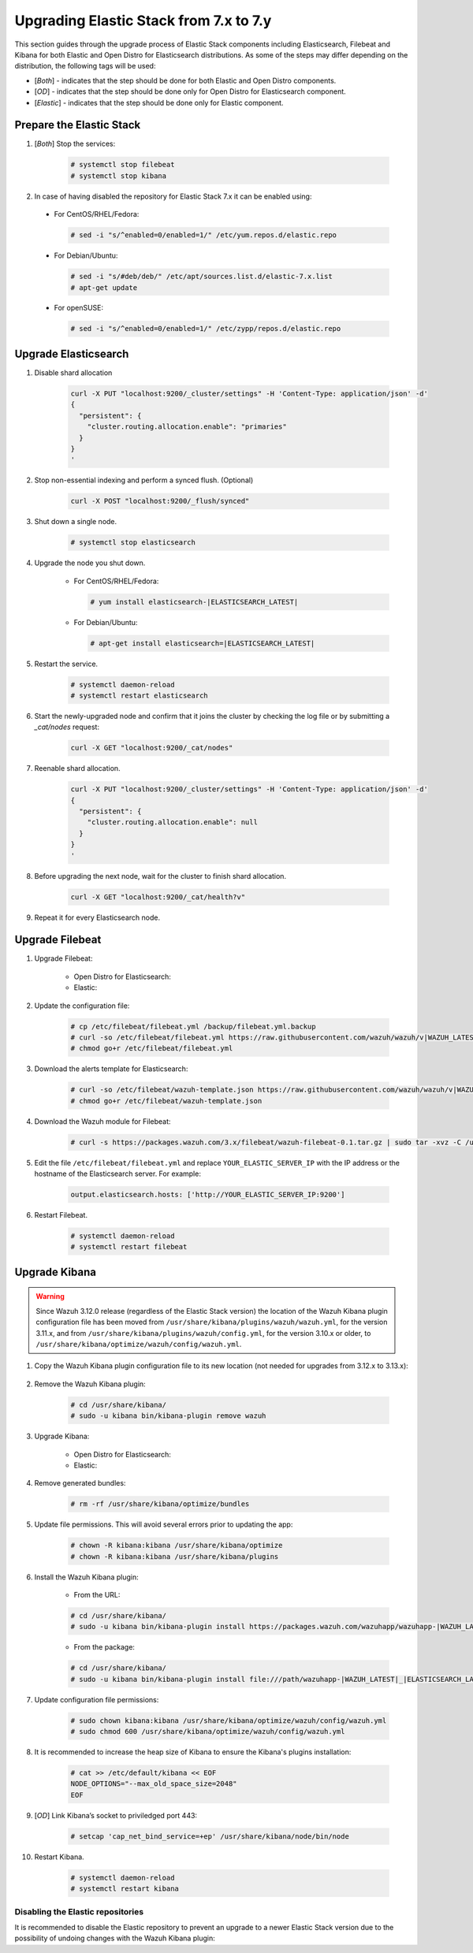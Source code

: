 .. Copyright (C) 2020 Wazuh, Inc.

.. _elastic_server_minor_upgrade:

Upgrading Elastic Stack from 7.x to 7.y
=======================================

This section guides through the upgrade process of Elastic Stack components including Elasticsearch, Filebeat and Kibana for both Elastic and Open Distro for Elasticsearch distributions. As some of the steps may differ depending on the distribution, the following tags will be used:

- [*Both*] - indicates that the step should be done for both Elastic and Open Distro components.

- [*OD*] - indicates that the step should be done only for Open Distro for Elasticsearch component.

- [*Elastic*] - indicates that the step should be done only for Elastic component.

Prepare the Elastic Stack
-------------------------

#. [*Both*] Stop the services:

    .. code-block:: console

      # systemctl stop filebeat
      # systemctl stop kibana

#. In case of having disabled the repository for Elastic Stack 7.x it can be enabled using:

  * For CentOS/RHEL/Fedora:

    .. code-block:: console

      # sed -i "s/^enabled=0/enabled=1/" /etc/yum.repos.d/elastic.repo

  * For Debian/Ubuntu:

    .. code-block:: console

      # sed -i "s/#deb/deb/" /etc/apt/sources.list.d/elastic-7.x.list
      # apt-get update

  * For openSUSE:

    .. code-block:: console

      # sed -i "s/^enabled=0/enabled=1/" /etc/zypp/repos.d/elastic.repo

Upgrade Elasticsearch
---------------------

#. Disable shard allocation

    .. code-block:: bash

      curl -X PUT "localhost:9200/_cluster/settings" -H 'Content-Type: application/json' -d'
      {
        "persistent": {
          "cluster.routing.allocation.enable": "primaries"
        }
      }
      '

#. Stop non-essential indexing and perform a synced flush. (Optional)

    .. code-block:: bash

      curl -X POST "localhost:9200/_flush/synced"

#. Shut down a single node.

    .. code-block:: console

      # systemctl stop elasticsearch

#. Upgrade the node you shut down.

    * For CentOS/RHEL/Fedora:

      .. code-block:: console

        # yum install elasticsearch-|ELASTICSEARCH_LATEST|

    * For Debian/Ubuntu:

      .. code-block:: console

        # apt-get install elasticsearch=|ELASTICSEARCH_LATEST|

#. Restart the service.

    .. code-block:: console

      # systemctl daemon-reload
      # systemctl restart elasticsearch

#. Start the newly-upgraded node and confirm that it joins the cluster by checking the log file or by submitting a *_cat/nodes* request:

    .. code-block:: bash

      curl -X GET "localhost:9200/_cat/nodes"

#. Reenable shard allocation.

    .. code-block:: bash

      curl -X PUT "localhost:9200/_cluster/settings" -H 'Content-Type: application/json' -d'
      {
        "persistent": {
          "cluster.routing.allocation.enable": null
        }
      }
      '

#. Before upgrading the next node, wait for the cluster to finish shard allocation.

    .. code-block:: bash

      curl -X GET "localhost:9200/_cat/health?v"

#. Repeat it for every Elasticsearch node.

Upgrade Filebeat
----------------

#. Upgrade Filebeat:

    * Open Distro for Elasticsearch:

      .. tabs::

        .. group-tab:: YUM

          .. code-block:: console

            # yum install filebeat

        .. group-tab:: APT

          .. code-block:: console

            # apt-get install filebeat

    * Elastic:

      .. tabs::

        .. group-tab:: YUM

          .. code-block:: console

            # yum install filebeat-|ELASTICSEARCH_LATEST|

        .. group-tab:: APT

          .. code-block:: console

            # apt-get install filebeat=|ELASTICSEARCH_LATEST|


#. Update the configuration file:

    .. code-block:: console

      # cp /etc/filebeat/filebeat.yml /backup/filebeat.yml.backup
      # curl -so /etc/filebeat/filebeat.yml https://raw.githubusercontent.com/wazuh/wazuh/v|WAZUH_LATEST|/extensions/filebeat/7.x/filebeat.yml
      # chmod go+r /etc/filebeat/filebeat.yml

#. Download the alerts template for Elasticsearch:

    .. code-block:: console

      # curl -so /etc/filebeat/wazuh-template.json https://raw.githubusercontent.com/wazuh/wazuh/v|WAZUH_LATEST|/extensions/elasticsearch/7.x/wazuh-template.json
      # chmod go+r /etc/filebeat/wazuh-template.json

#. Download the Wazuh module for Filebeat:

    .. code-block:: console

      # curl -s https://packages.wazuh.com/3.x/filebeat/wazuh-filebeat-0.1.tar.gz | sudo tar -xvz -C /usr/share/filebeat/module

#. Edit the file ``/etc/filebeat/filebeat.yml`` and replace ``YOUR_ELASTIC_SERVER_IP`` with the IP address or the hostname of the Elasticsearch server. For example:

    .. code-block:: yaml

      output.elasticsearch.hosts: ['http://YOUR_ELASTIC_SERVER_IP:9200']

#. Restart Filebeat.

    .. code-block:: console

      # systemctl daemon-reload
      # systemctl restart filebeat

Upgrade Kibana
--------------

.. warning::
  Since Wazuh 3.12.0 release (regardless of the Elastic Stack version) the location of the Wazuh Kibana plugin configuration file has been moved from ``/usr/share/kibana/plugins/wazuh/wazuh.yml``, for the version 3.11.x, and from ``/usr/share/kibana/plugins/wazuh/config.yml``, for the version 3.10.x or older, to ``/usr/share/kibana/optimize/wazuh/config/wazuh.yml``.

#. Copy the Wazuh Kibana plugin configuration file to its new location (not needed for upgrades from 3.12.x to 3.13.x):

      .. tabs::

          .. group-tab:: For upgrades from 3.11.x to 3.13.x

              Create the new directory and copy the Wazuh Kibana plugin configuration file:

                .. code-block:: console

                  # mkdir -p /usr/share/kibana/optimize/wazuh/config
                  # cp /usr/share/kibana/plugins/wazuh/wazuh.yml /usr/share/kibana/optimize/wazuh/config/wazuh.yml


          .. group-tab:: For upgrades from 3.10.x or older to 3.13.x


              Create the new directory and copy the Wazuh Kibana plugin configuration file:

                    .. code-block:: console

                      # mkdir -p /usr/share/kibana/optimize/wazuh/config
                      # cp /usr/share/kibana/plugins/wazuh/config.yml /usr/share/kibana/optimize/wazuh/config/wazuh.yml


              Edit the ``/usr/share/kibana/optimize/wazuh/config/wazuh.yml`` configuration file and add to the end of the file the following default structure to define an Wazuh API entry:

                    .. code-block:: yaml

                      hosts:
                        - <id>:
                           url: http(s)://<api_url>
                           port: <api_port>
                           user: <api_user>
                           password: <api_password>

                    The following values need to be replaced:

                      -  ``<id>``: an arbitrary ID.

                      -  ``<api_url>``: url of the Wazuh API.

                      -  ``<api_port>``: port.

                      -  ``<api_user>``: credentials to authenticate.

                      -  ``<api_password>``: credentials to authenticate.

                    In case of having more Wazuh API entries, each of them must be added manually.



#. Remove the Wazuh Kibana plugin:

    .. code-block:: console

      # cd /usr/share/kibana/
      # sudo -u kibana bin/kibana-plugin remove wazuh

#. Upgrade Kibana:

    * Open Distro for Elasticsearch:

      .. tabs::

        .. group-tab:: YUM

            .. code-block:: console

              # yum install opendistroforelasticsearch-kibana

        .. group-tab:: APT

            .. code-block:: console

              # apt-get install opendistroforelasticsearch-kibana


    * Elastic:

      .. tabs::

        .. group-tab:: YUM

            .. code-block:: console

              # yum install kibana-|ELASTICSEARCH_LATEST|

        .. group-tab:: APT

            .. code-block:: console

              # apt-get install kibana=|ELASTICSEARCH_LATEST|

#. Remove generated bundles:

    .. code-block:: console

      # rm -rf /usr/share/kibana/optimize/bundles

#. Update file permissions. This will avoid several errors prior to updating the app:

    .. code-block:: console

      # chown -R kibana:kibana /usr/share/kibana/optimize
      # chown -R kibana:kibana /usr/share/kibana/plugins

#. Install the Wazuh Kibana plugin:

    * From the URL:

    .. code-block:: console

      # cd /usr/share/kibana/
      # sudo -u kibana bin/kibana-plugin install https://packages.wazuh.com/wazuhapp/wazuhapp-|WAZUH_LATEST|_|ELASTICSEARCH_LATEST|.zip

    * From the package:

    .. code-block:: console

      # cd /usr/share/kibana/
      # sudo -u kibana bin/kibana-plugin install file:///path/wazuhapp-|WAZUH_LATEST|_|ELASTICSEARCH_LATEST|.zip

#. Update configuration file permissions:

    .. code-block:: console

      # sudo chown kibana:kibana /usr/share/kibana/optimize/wazuh/config/wazuh.yml
      # sudo chmod 600 /usr/share/kibana/optimize/wazuh/config/wazuh.yml

#. It is recommended to increase the heap size of Kibana to ensure the Kibana's plugins installation:

    .. code-block:: console

      # cat >> /etc/default/kibana << EOF
      NODE_OPTIONS="--max_old_space_size=2048"
      EOF

#. [*OD*] Link Kibana’s socket to priviledged port 443:

    .. code-block:: console

      # setcap 'cap_net_bind_service=+ep' /usr/share/kibana/node/bin/node

#. Restart Kibana.

    .. code-block:: console

      # systemctl daemon-reload
      # systemctl restart kibana

Disabling the Elastic repositories
^^^^^^^^^^^^^^^^^^^^^^^^^^^^^^^^^^

It is recommended to disable the Elastic repository to prevent an upgrade to a newer Elastic Stack version due to the possibility of undoing changes with the Wazuh Kibana plugin:

.. tabs::

  .. group-tab:: YUM

      .. code-block:: console

        # sed -i "s/^enabled=1/enabled=0/" /etc/yum.repos.d/elastic.repo

  .. group-tab:: APT

      .. code-block:: console

        # sed -i "s/^deb/#deb/" /etc/apt/sources.list.d/elastic-7.x.list
        # apt-get update

      Alternatively, you can set the package state to ``hold``, which will stop updates (although you can still upgrade it manually using ``apt-get install``).

      .. code-block:: console

        # echo "elasticsearch hold" | sudo dpkg --set-selections
        # echo "kibana hold" | sudo dpkg --set-selections
